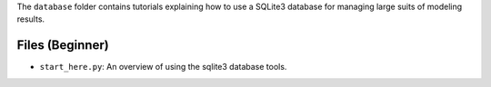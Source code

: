 The ``database`` folder contains tutorials explaining how to use a SQLite3 database for managing large
suits of  modeling results.

Files (Beginner)
----------------

- ``start_here.py``: An overview of using the sqlite3 database tools.